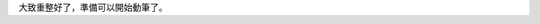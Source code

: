 .. title: happy-hacking.rst
.. slug: happy-hacking
.. date: 2013-04-09 23:36:36
.. tags: 
.. link: 
.. description: Created at 2013-04-09 23:03:09
.. 文章開頭
大致重整好了，準備可以開始動筆了。

.. 部落格分頁(Teaser)標籤
.. TEASER_END


.. 文章結尾

.. 超連結(URL)目的區

.. 註腳(Footnote)與引用(Citation)區

